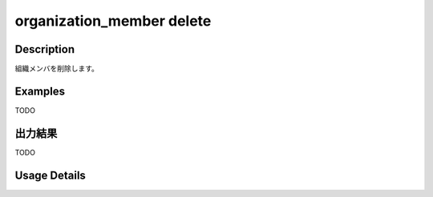 =========================================
organization_member delete
=========================================

Description
=================================
組織メンバを削除します。



Examples
=================================

TODO



出力結果
=================================

TODO


Usage Details
=================================

.. argparse::
   :ref: annoworkcli.organization_member.delete_organization_member.add_parser
   :prog: annoworkcli organization_member delete
   :nosubcommands:
   :nodefaultconst: